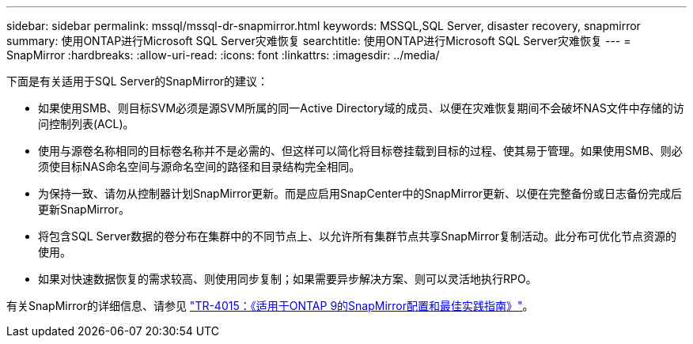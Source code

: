 ---
sidebar: sidebar 
permalink: mssql/mssql-dr-snapmirror.html 
keywords: MSSQL,SQL Server, disaster recovery, snapmirror 
summary: 使用ONTAP进行Microsoft SQL Server灾难恢复 
searchtitle: 使用ONTAP进行Microsoft SQL Server灾难恢复 
---
= SnapMirror
:hardbreaks:
:allow-uri-read: 
:icons: font
:linkattrs: 
:imagesdir: ../media/


[role="lead"]
下面是有关适用于SQL Server的SnapMirror的建议：

* 如果使用SMB、则目标SVM必须是源SVM所属的同一Active Directory域的成员、以便在灾难恢复期间不会破坏NAS文件中存储的访问控制列表(ACL)。
* 使用与源卷名称相同的目标卷名称并不是必需的、但这样可以简化将目标卷挂载到目标的过程、使其易于管理。如果使用SMB、则必须使目标NAS命名空间与源命名空间的路径和目录结构完全相同。
* 为保持一致、请勿从控制器计划SnapMirror更新。而是应启用SnapCenter中的SnapMirror更新、以便在完整备份或日志备份完成后更新SnapMirror。
* 将包含SQL Server数据的卷分布在集群中的不同节点上、以允许所有集群节点共享SnapMirror复制活动。此分布可优化节点资源的使用。
* 如果对快速数据恢复的需求较高、则使用同步复制；如果需要异步解决方案、则可以灵活地执行RPO。


有关SnapMirror的详细信息、请参见 link:https://www.netapp.com/us/media/tr-4015.pdf["TR-4015：《适用于ONTAP 9的SnapMirror配置和最佳实践指南》"^]。
